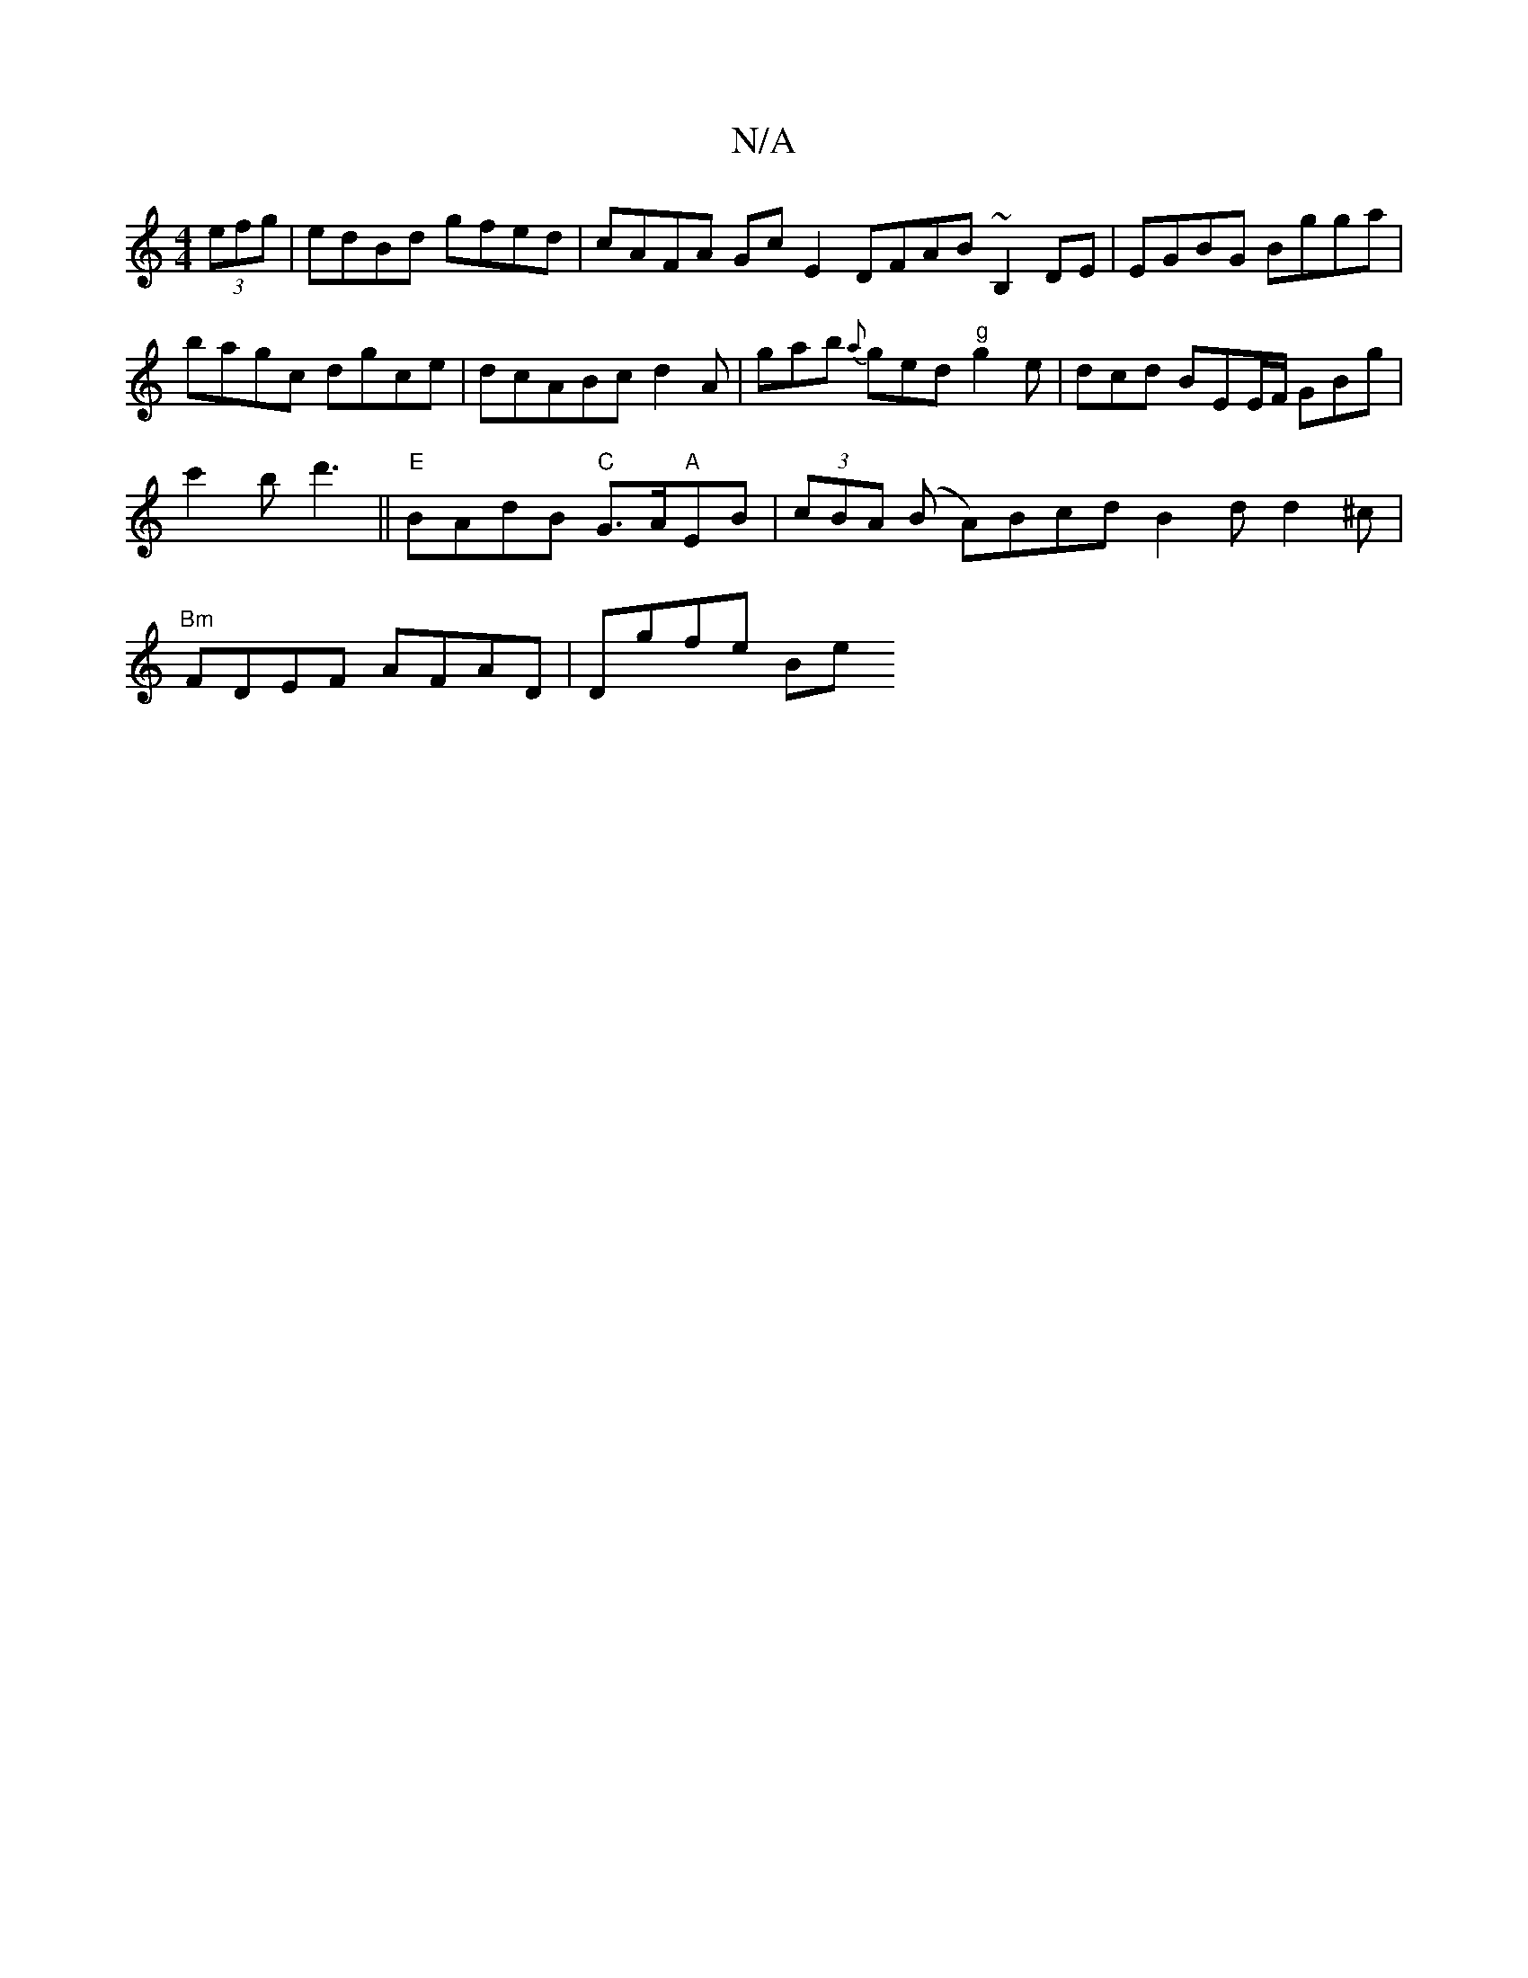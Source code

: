 X:1
T:N/A
M:4/4
R:N/A
K:Cmajor
2 (3efg | edBd gfed | cAFA Gc E2 DFAB ~B,2DE | EGBG Bgga | bagc dgce | dcABcd2A | gab {a}ged "g"g2e |dcd BEE/F/ GBg | c'2b d'3 ||"E"BAdB "C"G>A"A"EB|(3cBA (B A)Bcd B2d d2^c | "Bm" FDEF AFAD | Dgfe Be 